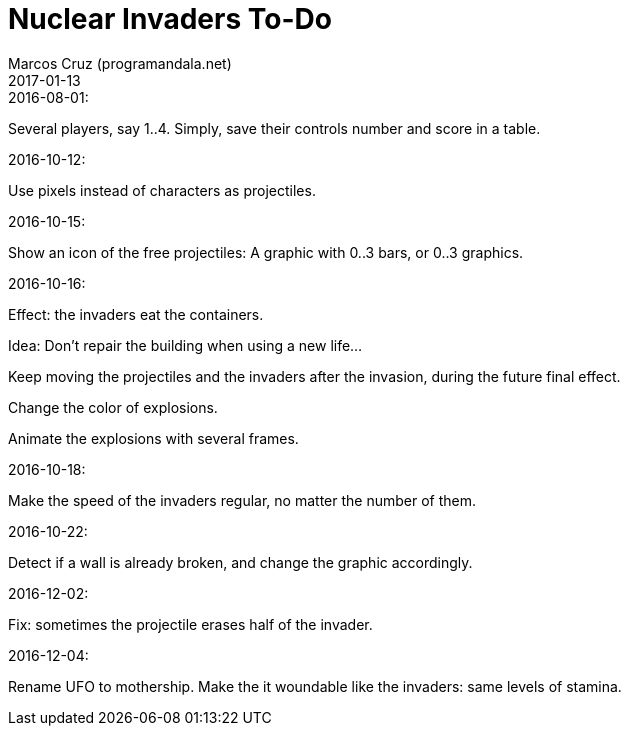 = Nuclear Invaders To-Do
:author: Marcos Cruz (programandala.net)
:revdate: 2017-01-13

.2016-08-01:

Several players, say 1..4. Simply, save their controls number and score in a
table.

.2016-10-12:

Use pixels instead of characters as projectiles.

.2016-10-15:

Show an icon of the free projectiles: A graphic with 0..3 bars, or
0..3 graphics.

.2016-10-16:

Effect: the invaders eat the containers.

Idea: Don't repair the building when using a new life...

Keep moving the projectiles and the invaders after the invasion,
during the future final effect.

Change the color of explosions.

Animate the explosions with several frames.

.2016-10-18:

Make the speed of the invaders regular, no matter the number of them.

.2016-10-22:

Detect if a wall is already broken, and change the graphic
accordingly.

.2016-12-02:

Fix: sometimes the projectile erases half of the invader.

.2016-12-04:

Rename UFO to mothership.
Make the it woundable like the invaders: same levels of stamina.
